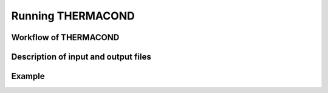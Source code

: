 Running THERMACOND
==================

.. <insert full name here> (THERMACOND)
.. --------------------------------------

.. role:: raw-math(raw)
	:format: latex html

.. only:: html
	:math:`\\require{mediawiki-texvc}`

Workflow of THERMACOND
----------------------

Description of input and output files
-------------------------------------

Example
-------


